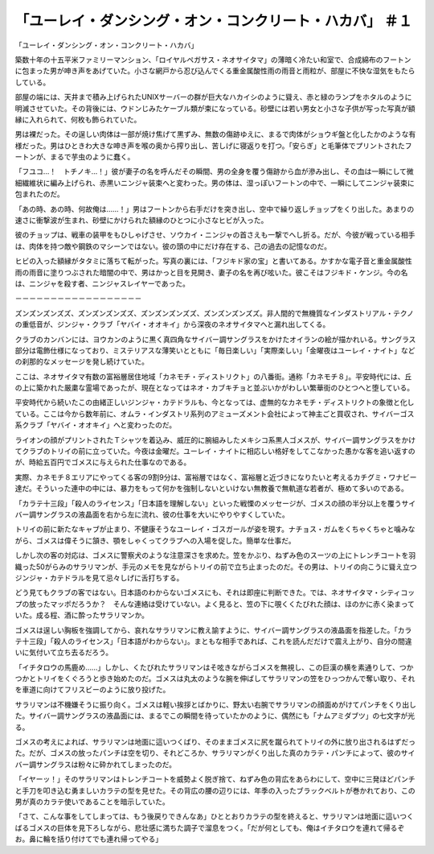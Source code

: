 =====================================================================================
「ユーレイ・ダンシング・オン・コンクリート・ハカバ」 ＃１
=====================================================================================

「ユーレイ・ダンシング・オン・コンクリート・ハカバ」

築数十年の十五平米ファミリーマンション、「ロイヤルペガサス・ネオサイタマ」の薄暗く冷たい和室で、合成綿布のフートンに包まった男が呻き声をあげていた。小さな網戸から忍び込んでくる重金属酸性雨の雨音と雨粒が、部屋に不快な湿気をもたらしている。

部屋の端には、天井まで積み上げられたUNIXサーバーの群が巨大なハカイシのように聳え、赤と緑のランプをホタルのように明滅させていた。その背後には、ウドンじみたケーブル類が束になっている。砂壁には若い男女と小さな子供が写った写真が額縁に入れられて、何枚も飾られていた。

男は裸だった。その逞しい肉体は一部が焼け焦げて黒ずみ、無数の傷跡ゆえに、まるで肉体がショウギ盤と化したかのような有様だった。男はひときわ大きな呻き声を喉の奥から搾り出し、苦しげに寝返りを打つ。「安らぎ」と毛筆体でプリントされたフートンが、まるで芋虫のように蠢く。

「フユコ…！　トチノキ…！」彼が妻子の名を呼んだその瞬間、男の全身を覆う傷跡から血が滲み出し、その血は一瞬にして微細繊維状に編み上げられ、赤黒いニンジャ装束へと変わった。男の体は、湿っぽいフートンの中で、一瞬にしてニンジャ装束に包まれたのだ。

「あの時、あの時、何故俺は……！」男はフートンから右手だけを突き出し、空中で繰り返しチョップをくり出した。あまりの速さに衝撃波が生まれ、砂壁にかけられた額縁のひとつに小さなヒビが入った。

彼のチョップは、戦車の装甲をもひしゃげさせ、ソウカイ・ニンジャの首さえも一撃でへし折る。だが、今彼が戦っている相手は、肉体を持つ敵や鋼鉄のマシーンではない。彼の頭の中にだけ存在する、己の過去の記憶なのだ。

ヒビの入った額縁がタタミに落ちて転がった。写真の裏には、「フジキド家の宝」と書いてある。かすかな電子音と重金属酸性雨の雨音に塗りつぶされた暗闇の中で、男はかっと目を見開き、妻子の名を再び呟いた。彼こそはフジキド・ケンジ。今の名は、ニンジャを殺す者、ニンジャスレイヤーであった。

－－－－－－－－－－－－－－－－－－

ズンズンズンズズ、ズンズンズンズズ、ズンズンズンズズ、ズンズンズンズズ。非人間的で無機質なインダストリアル・テクノの重低音が、ジンジャ・クラブ「ヤバイ・オオキイ」から深夜のネオサイタマへと漏れ出してくる。

クラブのカンバンには、ヨウカンのように黒く真四角なサイバー調サングラスをかけたオイランの絵が描かれいる。サングラス部分は電飾仕様になっており、ミステリアスな薄笑いとともに「毎日楽しい」「実際楽しい」「金曜夜はユーレイ・ナイト」などの刹那的なメッセージを発し続けていた。

ここは、ネオサイタマ有数の富裕層居住地域「カネモチ・ディストリクト」の八番街。通称「カネモチ８」。平安時代には、丘の上に築かれた厳粛な霊場であったが、現在となってはネオ・カブキチョと並ぶいかがわしい繁華街のひとつへと堕している。

平安時代から続いたこの由緒正しいジンジャ・カテドラルも、今となっては、虚無的なカネモチ・ディストリクトの象徴と化している。ここは今から数年前に、オムラ・インダストリ系列のアミューズメント会社によって神主ごと買収され、サイバーゴス系クラブ「ヤバイ・オオキイ」へと変わったのだ。

ライオンの顔がプリントされたＴシャツを着込み、威圧的に腕組みしたメキシコ系黒人ゴメスが、サイバー調サングラスをかけてクラブのトリイの前に立っていた。今夜は金曜だ。ユーレイ・ナイトに相応しい格好をしてこなかった愚かな客を追い返すのが、時給五百円でゴメスに与えられた仕事なのである。

実際、カネモチ８エリアにやってくる客の9割9分は、富裕層ではなく、富裕層と近づきになりたいと考えるカチグミ・ワナビー達だ。そういった連中の中には、暴力をもって何かを強制しないといけない無教養で無軌道な若者が、極めて多いのである。

「カラテ十三段」「殺人のライセンス」「日本語を理解しない」といった戦慄のメッセージが、ゴメスの顔の半分以上を覆うサイバー調サングラスの液晶面を右から左に流れ、彼の仕事を大いにやりやすくしていた。

トリイの前に新たなキャブが止まり、不健康そうなユーレイ・ゴスガールが姿を現す。ナチョス・ガムをくちゃくちゃと噛みながら、ゴメスは偉そうに頷き、顎をしゃくってクラブへの入場を促した。簡単な仕事だ。

しかし次の客の対応は、ゴメスに警察犬のような注意深さを求めた。笠をかぶり、ねずみ色のスーツの上にトレンチコートを羽織った50がらみのサラリマンが、手元のメモを見ながらトリイの前で立ち止まったのだ。その男は、トリイの向こうに聳え立つジンジャ・カテドラルを見て忌々しげに舌打ちする。

どう見てもクラブの客ではない。日本語のわからないゴメスにも、それは即座に判断できた。では、ネオサイタマ・シティコップの放ったマッポだろうか？　そんな連絡は受けていない。よく見ると、笠の下に覗くくたびれた顔は、ほのかに赤く染まっていた。成る程、酒に酔ったサラリマンか。

ゴメスは逞しい胸板を強調してから、哀れなサラリマンに教え諭すように、サイバー調サングラスの液晶面を指差した。「カラテ十三段」「殺人のライセンス」「日本語がわからない」。まともな相手であれば、これを読んだだけで震え上がり、自分の間違いに気付いて立ち去るだろう。

「イチタロウの馬鹿め……」しかし、くたびれたサラリマンはそ呟きながらゴメスを無視し、この巨漢の横を素通りして、つかつかとトリイをくぐろうと歩き始めたのだ。ゴメスは丸太のような腕を伸ばしてサラリマンの笠をひっつかんで奪い取り、それを車道に向けてフリスビーのように放り投げた。

サラリマンは不機嫌そうに振り向く。ゴメスは軽い挨拶とばかりに、野太い右腕でサラリマンの顔面めがけてパンチをくり出した。サイバー調サングラスの液晶面には、まるでこの瞬間を待っていたかのように、偶然にも「ナムアミダブツ」の七文字が光る。

ゴメスの考えによれば、サラリマンは地面に這いつくばり、そのままゴメスに尻を蹴られてトリイの外に放り出されるはずだった。だが、ゴメスの放ったパンチは空を切り、それどころか、サラリマンがくり出した真のカラテ・パンチによって、彼のサイバー調サングラスは粉々に砕かれてしまったのだ。

「イヤーッ！」そのサラリマンはトレンチコートを威勢よく脱ぎ捨て、ねずみ色の背広をあらわにして、空中に三発ほどパンチと手刀を叩き込む勇ましいカラテの型を見せた。その背広の腰の辺りには、年季の入ったブラックベルトが巻かれており、この男が真のカラテ使いであることを暗示していた。

「さて、こんな事をしてしまっては、もう後戻りできんなあ」ひととおりカラテの型を終えると、サラリマンは地面に這いつくばるゴメスの巨体を見下ろしながら、悲壮感に満ちた調子で溜息をつく。「だが何としても、俺はイチタロウを連れて帰るぞお。鼻に輪を括り付けてでも連れ帰ってやる」

